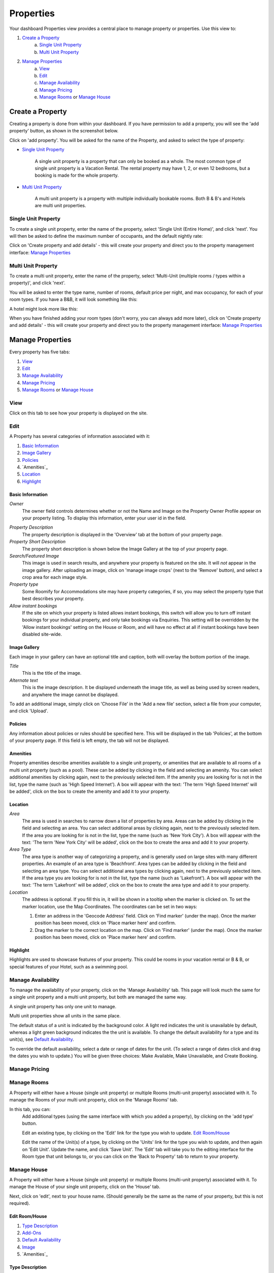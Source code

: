 .. _roomify_accommodation_properties_properties:

**********
Properties
**********

Your dashboard Properties view provides a central place to manage property or properties.  Use this view to:

#. `Create a Property`_
    a. `Single Unit Property`_
    b. `Multi Unit Property`_
#. `Manage Properties`_
    a. `View`_
    b. `Edit`_
    c. `Manage Availability`_
    d. `Manage Pricing`_
    e. `Manage Rooms`_ or `Manage House`_

Create a Property
=================

Creating a property is done from within your dashboard.  If you have permission to add a property, you will see the 'add property' button, as shown in the screenshot below.

.. image:: images/add_property.png
   :width: 700 px
   :align: center

Click on 'add property'. You will be asked for the name of the Property, and asked to select the type of property:

.. image:: images/name_property.png
   :width: 700 px
   :align: center

+ `Single Unit Property`_

   A single unit property is a property that can only be booked as a whole. The most common type of single unit property is a Vacation Rental.  The rental property may have 1, 2, or even 12 bedrooms, but a booking is made for the whole property.

+ `Multi Unit Property`_


   A multi unit property is a property with multiple individually bookable rooms. Both B & B's and Hotels are multi unit properties.

Single Unit Property
--------------------
To create a single unit property, enter the name of the property, select 'Single Unit (Entire Home)', and click 'next'. You will then be asked to define the maximum number of occupants, and the default nightly rate:

.. image:: images/single_unit_1.png
   :width: 700 px
   :align: center

Click on 'Create property and add details' - this will create your property and direct you to the property management interface: `Manage Properties`_

Multi Unit Property
-------------------

To create a multi unit property, enter the name of the property, select 'Multi-Unit (multiple rooms / types within a property)', and click 'next'.

.. image:: images/multi_unit_1.png
   :width: 700 px
   :align: center

You will be asked to enter the type name, number of rooms, default price per night, and max occupancy, for each of your room types.  If you have a B&B, it will look something like this:

.. image:: images/multi_bnb.png
   :width: 700 px
   :align: center

A hotel might look more like this:

.. image:: images/multi_hotel.png
   :width: 700 px
   :align: center

When you have finished adding your room types (don't worry, you can always add more later), click on 'Create property and add details' - this will create your property and direct you to the property management interface: `Manage Properties`_


Manage Properties
=================

Every property has five tabs:

1. `View`_
2. `Edit`_
3. `Manage Availability`_
4. `Manage Pricing`_
5. `Manage Rooms`_ or `Manage House`_


View
----

Click on this tab to see how your property is displayed on the site.


Edit
----

A Property has several categories of information associated with it:

1. `Basic Information`_
2. `Image Gallery`_
3. `Policies`_
4. `Amenities`_
5. `Location`_
6. `Highlight`_


Basic Information
~~~~~~~~~~~~~~~~~

.. image:: images/basic_info.png
   :width: 700 px
   :align: center

*Owner*
   The owner field controls determines whether or not the Name and Image on the Property Owner Profile appear on your property listing. To display this information, enter your user id in the field.

.. Add link to docs for creating owner profile

*Property Description*
   The property description is displayed in the 'Overview' tab at the bottom of your property page.

*Property Short Description*
   The property short description is shown below the Image Gallery at the top of your property page.

*Search/Featured Image*
   This image is used in search results, and anywhere your property is featured on the site.  It will *not* appear in the image gallery.  After uploading an image, click on 'manage image crops' (next to the 'Remove' button), and select a crop area for each image style.

*Property type*
    Some Roomify for Accommodations site may have property categories, if so, you may select the property type that best describes your property.

*Allow instant bookings*
    If the site on which your property is listed allows instant bookings, this switch will allow you to turn off instant bookings for your individual property, and only take bookings via Enquiries.  This setting will be overridden by the 'Allow instant bookings' setting on the House or Room, and will have no effect at all if instant bookings have been disabled site-wide.

Image Gallery
~~~~~~~~~~~~~~~

.. image:: images/image_gallery.png
   :width: 700 px
   :align: center

Each image in your gallery can have an optional title and caption, both will overlay the bottom portion of the image.

*Title*
   This is the title of the image.

*Alternate text*
   This is the image description.  It be displayed underneath the image title, as well as being used by screen readers, and anywhere the image cannot be displayed.

To add an additional image, simply click on 'Choose File' in the 'Add a new file' section, select a file from your computer, and click 'Upload'.

Policies
~~~~~~~~

.. image:: images/policies.png
   :width: 700 px
   :align: center

Any information about policies or rules should be specified here.  This will be displayed in the tab 'Policies', at the bottom of your property page.  If this field is left empty, the tab will not be displayed.

Amenities
~~~~~~~~~

.. image:: images/amenities.png
   :width: 700 px
   :align: center

Property amenities describe amenities available to a single unit property, or amenities that are available to all rooms of a multi unit property (such as a pool). These can be added by clicking in the field and selecting an amenity. You can select additional amenities by clicking again, next to the previously selected item.  If the amenity you are looking for is not in the list, type the name (such as 'High Speed Internet'). A box will appear with the text: 'The term 'High Speed Internet' will be added', click on the box to create the amenity and add it to your property.

Location
~~~~~~~~

.. image:: images/location.png
   :width: 700 px
   :align: center

*Area*
   The area is used in searches to narrow down a list of properties by area. Areas can be added by clicking in the field and selecting an area. You can select additional areas by clicking again, next to the previously selected item.  If the area you are looking for is not in the list, type the name (such as 'New York City'). A box will appear with the text: 'The term 'New York City' will be added', click on the box to create the area and add it to your property.

*Area Type*
   The area type is another way of categorizing a property, and is generally used on large sites with many different properties. An example of an area type is 'Beachfront'. Area types can be added by clicking in the field and selecting an area type. You can select additional area types by clicking again, next to the previously selected item.  If the area type you are looking for is not in the list, type the name (such as 'Lakefront'). A box will appear with the text: 'The term 'Lakefront' will be added', click on the box to create the area type and add it to your property.

*Location*
  The address is optional.  If you fill this in, it will be shown in a tooltip when the marker is clicked on.  To set the marker location, use the Map Coordinates.  The coordinates can be set in two ways:

  #. Enter an address in the 'Geocode Address' field.  Click on 'Find marker' (under the map). Once the marker position has been moved, click on 'Place marker here' and confirm.
  #. Drag the marker to the correct location on the map. Click on 'Find marker' (under the map). Once the marker position has been moved, click on 'Place marker here' and confirm.

Highlight
~~~~~~~~~

.. image:: images/highlight.png
   :width: 700 px
   :align: center

Highlights are used to showcase features of your property.  This could be rooms in your vacation rental or B & B, or special features of your Hotel, such as a swimming pool.

.. *Highlight Intro*

Manage Availability
-------------------

To manage the availability of your property, click on the 'Manage Availability' tab.  This page will look much the same for a single unit property and a multi unit property, but both are managed the same way.

.. image:: images/casa_avail.png
   :width: 700 px
   :align: center

A single unit property has only one unit to manage.

.. image:: images/locanda_avail.png
   :width: 700 px
   :align: center

Multi unit properties show all units in the same place.

The default status of a unit is indicated by the background color. A light red indicates the unit is unavailable by default, whereas a light green background indicates the the unit is available.  To change the default availability for a type and its unit(s), see `Default Availability`_.

To override the default availability, select a date or range of dates for the unit. (To select a range of dates click and drag the dates you wish to update.) You will be given three choices: Make Available, Make Unavailable, and Create Booking.


Manage Pricing
--------------

Manage Rooms
------------

A Property will either have a House (single unit property) or multiple Rooms (multi-unit property) associated with it.  To manage the Rooms of your multi unit property, click on the 'Manage Rooms' tab.

.. image:: images/rooms_edit.png
   :width: 700 px
   :align: center

In this tab, you can:
   Add additional types (using the same interface with which you added a property), by clicking on the 'add type' button.

   Edit an existing type, by clicking on the 'Edit' link for the type you wish to update. `Edit Room/House`_

   Edit the name of the Unit(s) of a type, by clicking on the 'Units' link for the type you wish to update, and then again on 'Edit Unit'. Update the name, and click 'Save Unit'.  The 'Edit' tab will take you to the editing interface for the Room type that unit belongs to, or you can click on the 'Back to Property' tab to return to your property.



Manage House
------------

A Property will either have a House (single unit property) or multiple Rooms (multi-unit property) associated with it.  To manage the House of your single unit property, click on the 'House' tab.

Next, click on 'edit', next to your house name. (Should generally be the same as the name of your property, but this is not required).

.. image:: images/house_edit.png
   :width: 700 px
   :align: center


Edit Room/House
~~~~~~~~~~~~~~~

1. `Type Description`_
2. `Add-Ons`_
3. `Default Availability`_
4. `Image`_
5. `Amenities`_

Type Description
~~~~~~~~~~~~~~~~

.. image:: images/type_description.png
   :width: 700 px
   :align: center

This tab contains the basic information about the house or room type.  Specify the maximum number of people that can be accommodated, the number of single beds (twin/bunks), the number of double beds (full/queen/king), number of bedrooms, and number of bathrooms.

The Description field allows you to describe this room type, and will be displayed in a tooltip on the property page.

NB: *The description field is used for Multi Unit Properties only*

Add-Ons
~~~~~~~

.. image:: images/type_addons.png
   :width: 700 px
   :align: center

Property Add-Ons allow guests to tailor their experience at your property, and may be configured to raise, lower or replace the price, per stay or per night. They are highly flexible, and there is no limit to the number of add-ons you may offer your guests. If made mandatory, they will be automatically added to a booking, and required for check out - this is useful for configuring per-stay charges such as a cleaning fee.

To charge a mandatory cleaning fee of $35 per stay, we would add an add-on configured as follows:

Name: Cleaning fee

Quantity: 1

Operation: 'Add to price' will add the fee per stay, as opposed to per night.

Value: $35

Type: Mandatory

.. image:: images/cleaning_fee.png
   :width: 700 px
   :align: center

To offer roll-away beds for $20 per night, click the 'Add another item' button and configure the new add-on as follows:

Name: Roll-away bed

Quantity: 2 (This will allow guests to request up to 2 beds)

Operation: 'Add to price per night'

Value: $20

Type: Optional

.. image:: images/roll_away.png
   :width: 700 px
   :align: center

To allow guests to request a crib which costs $50 per stay, but may or may not be available, click the 'Add another item' button and configure the new add-on as follows:

Name: Crib

Quantity: 1

Operation: 'Add to price'

Value: $50

Type: On Request - the add-on's price will be displayed, but not added to the total. You will be responsible for collecting the additional fee at check-in if the add-on is available.

.. image:: images/crib.png
   :width: 700 px
   :align: center

Default Availability
~~~~~~~~~~~~~~~~~~~~

.. image:: images/type_avail.png
   :width: 700 px
   :align: center

The default availability field allows you to quickly make all units of a room type not available, by changing the field value to 'Not Available'.  Conversely, if you have made a type not available, and want to change it back to available again, change the field value to 'Available'.  You will see these changes reflected in the 'Manage Availability' tab of your property.

Image
~~~~~

*Multi Unit Properties only*

.. image:: images/type_image.png
   :width: 700 px
   :align: center

This image is displayed on the property.  Choose a good one!

Amenities
~~~~~~~~~

.. image:: images/type_amenities.png
   :width: 700 px
   :align: center

Room amenities are amenities that are specific to a certain room or room type. These are not used for single unit properties, and should be left blank. Add room amenities by clicking in the field and selecting an amenity. You can select additional amenities by clicking again, next to the previously selected item.  If the amenity you are looking for is not in the list, type the name (such as 'High Speed Internet'). A box will appear with the text: 'The term 'High Speed Internet' will be added', click on the box to create the amenity and add it to your property.

